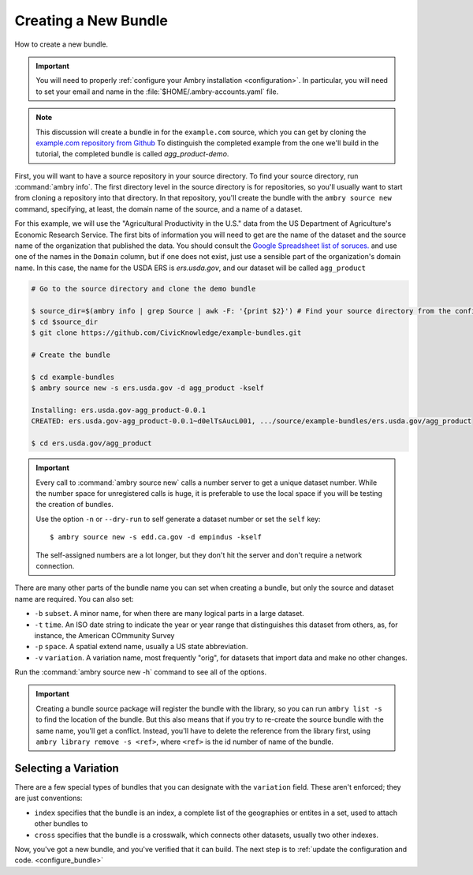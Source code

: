 .. _bundle_creating:

Creating a New Bundle
=====================

How to create a new bundle. 

.. important::

    You will need to properly :ref:`configure your Ambry installation <configuration>`. In particular, you will need to set your email and name in the :file:`$HOME/.ambry-accounts.yaml` file. 

.. note::

    This discussion will create a bundle in for the ``example.com`` source, which you can get by cloning the `example.com repository from Github <https://github.com/CivicKnowledge/example-bundles>`_ To distinguish the completed example from the one we'll build in the tutorial, the completed bundle is called `agg_product-demo`.
    
First, you will want to have a source repository in your source directory. To find your source directory, run :command:`ambry info`. The first directory level in the source directory is for repositories, so you'll usually want to start from cloning a repository into that directory. In that repository, you'll create the bundle with the ``ambry source new`` command, specifying, at least, the domain name of the source, and a name of a dataset. 

For this example, we will use the "Agricultural Productivity in the U.S." data from the US Department of Agriculture's Economic Research Service. The first bits of information you will need to get are the name of the dataset and the source name of the organization that published the data. You should consult the `Google Spreadsheet list of soruces. <https://docs.google.com/spreadsheets/d/1NPTHNv73Edd4QNc3jy9ektTR2P9QdxoTDz7oY7UmRJg/edit?usp=sharing>`_ and use one of the names in the ``Domain`` column, but if one does not exist, just use a sensible part of the organization's domain name. In this case, the name for the USDA ERS is `ers.usda.gov`, and our dataset will be called ``agg_product``

.. code-block:: bash

    # Go to the source directory and clone the demo bundle
    
    $ source_dir=$(ambry info | grep Source | awk -F: '{print $2}') # Find your source directory from the config
    $ cd $source_dir
    $ git clone https://github.com/CivicKnowledge/example-bundles.git
    
    # Create the bundle
    
    $ cd example-bundles
    $ ambry source new -s ers.usda.gov -d agg_product -kself
    
    Installing: ers.usda.gov-agg_product-0.0.1 
    CREATED: ers.usda.gov-agg_product-0.0.1~d0elTsAucL001, .../source/example-bundles/ers.usda.gov/agg_product
    
    $ cd ers.usda.gov/agg_product

.. important::

    Every call to :command:`ambry source new` calls a number server to get a unique dataset number. While the 
    number space for unregistered calls is huge, it is preferable to use the local space if you will be 
    testing the creation of bundles.
    
    Use the option ``-n`` or  ``--dry-run`` to self generate a dataset number or set the ``self`` key::

        $ ambry source new -s edd.ca.gov -d empindus -kself

    The self-assigned numbers are a lot longer, but they don't hit the server and don't require a network connection.

There are many other parts of the bundle name you can set when creating a bundle, but only the source and dataset name are required. You can also set: 

* ``-b`` ``subset``. A minor name, for when there are many logical parts in a large dataset. 
* ``-t`` ``time``. An ISO date string to indicate the year or year range that distinguishes this dataset from others, as, for instance, the American COmmunity Survey
* ``-p`` ``space``. A spatial extend name, usually a US state abbreviation. 
* ``-v`` ``variation``. A variation name, most frequently "orig", for datasets that import data and make no other changes. 

Run the :command:`ambry source new -h` command to see all of the options. 


.. important::

    Creating a bundle source package will register the bundle with the library, so you can run ``ambry list -s`` to
    find the location of the bundle. But this also means that if you try to re-create the source bundle with the
    same name, you'll get a conflict. Instead, you'll have to delete the reference from the library first, using
    ``ambry library remove -s <ref>``, where ``<ref>`` is the id number of name of the bundle.

Selecting a Variation
*********************

There are a few special types of bundles that you can designate with the ``variation`` field. These aren't enforced; they are just conventions:

* ``index`` specifies that the bundle is an index, a complete list of the geographies or entites in a set, used to attach other bundles to
* ``cross`` specifies that the bundle is a crosswalk, which connects other datasets, usually two other indexes. 


Now, you've got a new bundle, and you've verified that it can build. The next step is to :ref:`update the configuration and code. <configure_bundle>`

